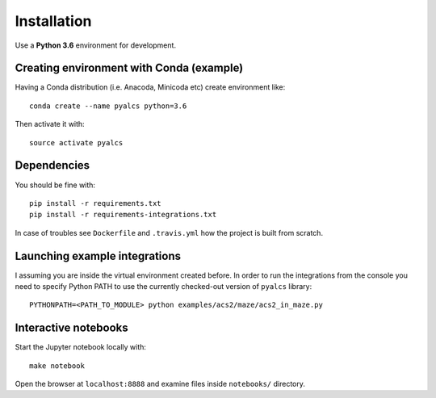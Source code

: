 Installation
============
Use a **Python 3.6** environment for development.

Creating environment with Conda (example)
^^^^^^^^^^^^^^^^^^^^^^^^^^^^^^^^^^^^^^^^^
Having a Conda distribution (i.e. Anacoda, Minicoda etc) create environment like::

    conda create --name pyalcs python=3.6

Then activate it with::

    source activate pyalcs

Dependencies
^^^^^^^^^^^^
You should be fine with::

    pip install -r requirements.txt
    pip install -r requirements-integrations.txt

In case of troubles see ``Dockerfile`` and ``.travis.yml`` how the project is built from scratch.

Launching example integrations
^^^^^^^^^^^^^^^^^^^^^^^^^^^^^^
I assuming you are inside the virtual environment created before. In order to run the integrations from the console you need to specify Python PATH to use the currently checked-out version of ``pyalcs`` library::

    PYTHONPATH=<PATH_TO_MODULE> python examples/acs2/maze/acs2_in_maze.py

Interactive notebooks
^^^^^^^^^^^^^^^^^^^^^
Start the Jupyter notebook locally with::

  make notebook

Open the browser at ``localhost:8888`` and examine files inside ``notebooks/`` directory.
